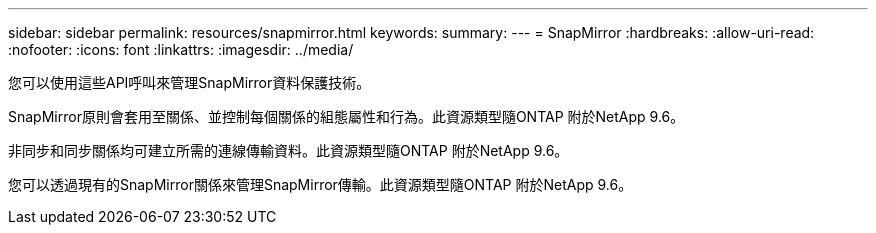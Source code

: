 ---
sidebar: sidebar 
permalink: resources/snapmirror.html 
keywords:  
summary:  
---
= SnapMirror
:hardbreaks:
:allow-uri-read: 
:nofooter: 
:icons: font
:linkattrs: 
:imagesdir: ../media/


[role="lead"]
您可以使用這些API呼叫來管理SnapMirror資料保護技術。

SnapMirror原則會套用至關係、並控制每個關係的組態屬性和行為。此資源類型隨ONTAP 附於NetApp 9.6。

非同步和同步關係均可建立所需的連線傳輸資料。此資源類型隨ONTAP 附於NetApp 9.6。

您可以透過現有的SnapMirror關係來管理SnapMirror傳輸。此資源類型隨ONTAP 附於NetApp 9.6。
